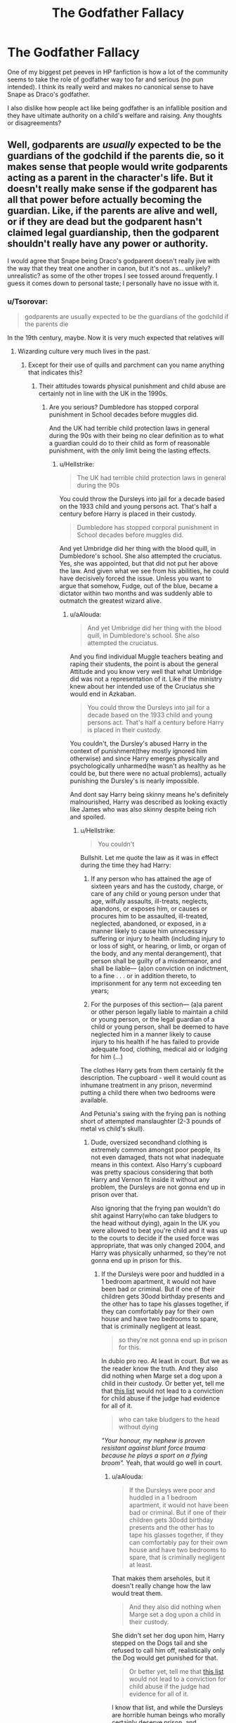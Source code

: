 #+TITLE: The Godfather Fallacy

* The Godfather Fallacy
:PROPERTIES:
:Author: Brilliant_Sea
:Score: 29
:DateUnix: 1591059028.0
:DateShort: 2020-Jun-02
:FlairText: Discussion
:END:
One of my biggest pet peeves in HP fanfiction is how a lot of the community seems to take the role of godfather way too far and serious (no pun intended). I think its really weird and makes no canonical sense to have Snape as Draco's godfather.

I also dislike how people act like being godfather is an infallible position and they have ultimate authority on a child's welfare and raising. Any thoughts or disagreements?


** Well, godparents are /usually/ expected to be the guardians of the godchild if the parents die, so it makes sense that people would write godparents acting as a parent in the character's life. But it doesn't really make sense if the godparent has all that power before actually becoming the guardian. Like, if the parents are alive and well, or if they are dead but the godparent hasn't claimed legal guardianship, then the godparent shouldn't really have any power or authority.

I would agree that Snape being Draco's godparent doesn't really jive with the way that they treat one another in canon, but it's not as... unlikely? unrealistic? as some of the other tropes I see tossed around frequently. I guess it comes down to personal taste; I personally have no issue with it.
:PROPERTIES:
:Author: Liars-Syndrome
:Score: 30
:DateUnix: 1591064816.0
:DateShort: 2020-Jun-02
:END:

*** u/Tsorovar:
#+begin_quote
  godparents are usually expected to be the guardians of the godchild if the parents die
#+end_quote

In the 19th century, maybe. Now it is very much expected that relatives will
:PROPERTIES:
:Author: Tsorovar
:Score: 10
:DateUnix: 1591075530.0
:DateShort: 2020-Jun-02
:END:

**** Wizarding culture very much lives in the past.
:PROPERTIES:
:Author: streakermaximus
:Score: 16
:DateUnix: 1591077816.0
:DateShort: 2020-Jun-02
:END:

***** Except for their use of quills and parchment can you name anything that indicates this?
:PROPERTIES:
:Author: aAlouda
:Score: 2
:DateUnix: 1591086295.0
:DateShort: 2020-Jun-02
:END:

****** Their attitudes towards physical punishment and child abuse are certainly not in line with the UK in the 1990s.
:PROPERTIES:
:Author: Hellstrike
:Score: -1
:DateUnix: 1591110907.0
:DateShort: 2020-Jun-02
:END:

******* Are you serious? Dumbledore has stopped corporal punishment in School decades before muggles did.

And the UK had terrible child protection laws in general during the 90s with their being no clear definition as to what a guardian could do to their child as form of reasonable punishment, with the only limit being the lasting effects.
:PROPERTIES:
:Author: aAlouda
:Score: 9
:DateUnix: 1591111638.0
:DateShort: 2020-Jun-02
:END:

******** u/Hellstrike:
#+begin_quote
  The UK had terrible child protection laws in general during the 90s
#+end_quote

You could throw the Dursleys into jail for a decade based on the 1933 child and young persons act. That's half a century before Harry is placed in their custody.

#+begin_quote
  Dumbledore has stopped corporal punishment in School decades before muggles did.
#+end_quote

And yet Umbridge did her thing with the blood quill, in Dumbledore's school. She also attempted the cruciatus. Yes, she was appointed, but that did not put her above the law. And given what we see from his abilities, he could have decisively forced the issue. Unless you want to argue that somehow, Fudge, out of the blue, became a dictator within two months and was suddenly able to outmatch the greatest wizard alive.
:PROPERTIES:
:Author: Hellstrike
:Score: 2
:DateUnix: 1591112661.0
:DateShort: 2020-Jun-02
:END:

********* u/aAlouda:
#+begin_quote
  And yet Umbridge did her thing with the blood quill, in Dumbledore's school. She also attempted the cruciatus.
#+end_quote

And you find individual Muggle teachers beating and raping their students, the point is about the general Attitude and you know very well that what Umbridge did was not a representation of it. Like if the ministry knew about her intended use of the Cruciatus she would end in Azkaban.

#+begin_quote
  You could throw the Dursleys into jail for a decade based on the 1933 child and young persons act. That's half a century before Harry is placed in their custody.
#+end_quote

You couldn't, the Dursley's abused Harry in the context of punishment(they mostly ignored him otherwise) and since Harry emerges physically and psychologically unharmed(he wasn't as healthy as he could be, but there were no actual problems), actually punishing the Dursley's is nearly impossible.

And dont say Harry being skinny means he's definitely malnourished, Harry was described as looking exactly like James who was also skinny despite being rich and spoiled.
:PROPERTIES:
:Author: aAlouda
:Score: 6
:DateUnix: 1591113352.0
:DateShort: 2020-Jun-02
:END:

********** u/Hellstrike:
#+begin_quote
  You couldn't
#+end_quote

Bullshit. Let me quote the law as it was in effect during the time they had Harry:

1. If any person who has attained the age of sixteen years and has the custody, charge, or care of any child or young person under that age, wilfully assaults, ill-treats, neglects, abandons, or exposes him, or causes or procures him to be assaulted, ill-treated, neglected, abandoned, or exposed, in a manner likely to cause him unnecessary suffering or injury to health (including injury to or loss of sight, or hearing, or limb, or organ of the body, and any mental derangement), that person shall be guilty of a misdemeanor, and shall be liable--- (a)on conviction on indictment, to a fine . . . or in addition thereto, to imprisonment for any term not exceeding ten years;

2. For the purposes of this section--- (a)a parent or other person legally liable to maintain a child or young person, or the legal guardian of a child or young person, shall be deemed to have neglected him in a manner likely to cause injury to his health if he has failed to provide adequate food, clothing, medical aid or lodging for him (...)

The clothes Harry gets from them certainly fit the description. The cupboard - well it would count as inhumane treatment in any prison, nevermind putting a child there when two bedrooms were available.

And Petunia's swing with the frying pan is nothing short of attempted manslaughter (2-3 pounds of metal vs child's skull).
:PROPERTIES:
:Author: Hellstrike
:Score: 0
:DateUnix: 1591114543.0
:DateShort: 2020-Jun-02
:END:

*********** Dude, oversized secondhand clothing is extremely common amongst poor people, its not even damaged, thats not what inadequate means in this context. Also Harry's cupboard was pretty spacious considering that both Harry and Vernon fit inside it without any problem, the Dursleys are not gonna end up in prison over that.

Also ignoring that the frying pan wouldn't do shit against Harry(who can take bludgers to the head without dying), again In the UK you were allowed to beat you're child and it was up to the courts to decide if the used force was appropriate, that was only changed 2004, and Harry was physically unharmed, so they're not gonna end up in prison for this.
:PROPERTIES:
:Author: aAlouda
:Score: 4
:DateUnix: 1591115436.0
:DateShort: 2020-Jun-02
:END:

************ If the Dursleys were poor and huddled in a 1 bedroom apartment, it would not have been bad or criminal. But if one of their children gets 30odd birthday presents and the other has to tape his glasses together, if they can comfortably pay for their own house and have two bedrooms to spare, that is criminally negligent at least.

#+begin_quote
  so they're not gonna end up in prison for this.
#+end_quote

In dubio pro reo. At least in court. But we as the reader know the truth. And they also did nothing when Marge set a dog upon a child in their custody. Or better yet, tell me that [[https://docs.google.com/document/d/1yjpdubg7nPY-Lz8h0qKfuzoq47L3d0kG8P4a6KpoYcY/edit][this list]] would not lead to a conviction for child abuse if the judge had evidence for all of it.

#+begin_quote
  who can take bludgers to the head without dying
#+end_quote

/"Your honour, my nephew is proven resistant against blunt force trauma because he plays a sport on a flying broom"./ Yeah, that would go well in court.
:PROPERTIES:
:Author: Hellstrike
:Score: 0
:DateUnix: 1591116224.0
:DateShort: 2020-Jun-02
:END:

************* u/aAlouda:
#+begin_quote
  If the Dursleys were poor and huddled in a 1 bedroom apartment, it would not have been bad or criminal. But if one of their children gets 30odd birthday presents and the other has to tape his glasses together, if they can comfortably pay for their own house and have two bedrooms to spare, that is criminally negligent at least.
#+end_quote

That makes them arseholes, but it doesn't really change how the law would treat them.

#+begin_quote
  And they also did nothing when Marge set a dog upon a child in their custody.
#+end_quote

She didn't set her dog upon him, Harry stepped on the Dogs tail and she refused to call him off, realistically only the Dog would get punished for that.

#+begin_quote
  Or better yet, tell me that [[https://docs.google.com/document/d/1yjpdubg7nPY-Lz8h0qKfuzoq47L3d0kG8P4a6KpoYcY/edit][this list]] would not lead to a conviction for child abuse if the judge had evidence for all of it.
#+end_quote

I know that list, and while the Dursleys are horrible human beings who morally certainly deserve prison, and everything they did is certainly abuse, its not the kind of child abuse you could guarantee prison for, the best case you could make for his near starvation at the beginning of chamber of secrets, but even that was clearly a result of Harry sharing the food meant for him with Hedwig, thats more animal cruelty than Child abuse. Certainly the law isn't clear enough to proclaim their attitude towards child abuse as more progressive than what we see of wizards.

#+begin_quote
  /"Your honour, my nephew is proven resistant against blunt force trauma because he plays a sport on a flying broom"./ Yeah, that would go well in court.
#+end_quote

Dude, I literally said to ignore that.
:PROPERTIES:
:Author: aAlouda
:Score: 6
:DateUnix: 1591118600.0
:DateShort: 2020-Jun-02
:END:


**** Depends on location and religion too. I am my siblings godparent and will be responsible for them if/when parents die before they are adults.
:PROPERTIES:
:Author: BackUpAgain
:Score: 5
:DateUnix: 1591080769.0
:DateShort: 2020-Jun-02
:END:

***** You're also their nearest adult relative.

Imagine that you're not their godparent, and some unrelated friend of your father's is. If your parents died, do you think you'd automatically lose custody of your siblings to the godparent?
:PROPERTIES:
:Author: Tsorovar
:Score: 1
:DateUnix: 1591082017.0
:DateShort: 2020-Jun-02
:END:

****** I'm not saying that godparent is itself a legal status.

I was chosen to be godparent because my parents wanted me to be their guardian if they died. They also chose their godfather based on who they wanted to have custody (though priority to me if I'm still living, which is specified in their will). Their godfather isn't a closest relative, and I am tied with others for closest. For a lot of religious people, parents name as godparents the people they want to raise their kid if they die.
:PROPERTIES:
:Author: BackUpAgain
:Score: 2
:DateUnix: 1591082657.0
:DateShort: 2020-Jun-02
:END:


**** Yeah and not in the UK, it's a religious thing normally.
:PROPERTIES:
:Score: 1
:DateUnix: 1591095278.0
:DateShort: 2020-Jun-02
:END:


** It depends Being someone's godfather used to be more than a title given to a favourite uncle it was and still is in some places a way to name someone a third guardian second only to the parents now In Sirius' case it's different because there are a ton of other factors like him not being completely stable and being a fugitive on top of that he isn't the most responsible person barely being an adult before being locked up in azkaban He isn't the best guardian but he does have Harry's best interests at heart
:PROPERTIES:
:Author: Kingslayer629736
:Score: 16
:DateUnix: 1591062435.0
:DateShort: 2020-Jun-02
:END:

*** Regardless of his fugitive status, Sirius was never convicted of a crime and thus --- assuming he was given guardianship of Harry by Lily and James --- has never had cause to have that guardianship stripped from him. Dumbledore /illegally/ took Harry from his godfather and placed him with the Dursleys /before/ Peter framed him. It's all part of Dumbledore's immense hubris that only he can see the right path.
:PROPERTIES:
:Author: JennaSayquah
:Score: 4
:DateUnix: 1591069008.0
:DateShort: 2020-Jun-02
:END:

**** How is that? James and lily die under a charm in such a way that the secret keeper had to give them up. Dumbledore thinks Sirius is the secret keeper. Do you give a baby to the person you think betrayed their parents? Especially when it seems obvious that he revealed who he really is when he seemingly killed Wormtail and 12 muggles.
:PROPERTIES:
:Author: Garanar
:Score: 16
:DateUnix: 1591072514.0
:DateShort: 2020-Jun-02
:END:

***** How are you missing the point here that /clearly/ Dumbledore is irredeemably awful???

/s because you never know...
:PROPERTIES:
:Author: gremilym
:Score: 3
:DateUnix: 1591112081.0
:DateShort: 2020-Jun-02
:END:


***** Dumbledore placed Harry at Number 4 before Pettigrew framed Sirius, who had given Harry to Hagrid completely peacefully and a method of transport on top of that (and how did Hagrid get there so fast? Why didn't Dumbledore bother to investigate the scene himself rather than sending someone who cannot do magic?)

Even if Dumbledore thought Sirius guilty, in dubio pro reo. Yet Dumbledore started to organise his Dursley scheme before he even had time to investigate himself (this ties into the missing day).
:PROPERTIES:
:Author: Hellstrike
:Score: 1
:DateUnix: 1591111292.0
:DateShort: 2020-Jun-02
:END:


***** Dumbledore THINKS Sirius is the secret keeper. So he just (illegally) lets him be thrown in Azkaban without even being questioned, without a trial, and without even speaking to the man. Hubris.

Dumbledore is a flawed character. He made mistakes. And every single one of them was made worse because he thought he was the only one who could decide what to do. He refuses to seek the counsel of others, refuses to share information, and thinks he has the God-given right to make all the decisions.
:PROPERTIES:
:Author: JennaSayquah
:Score: 0
:DateUnix: 1591075061.0
:DateShort: 2020-Jun-02
:END:

****** Dumbledore doesn't control the Ministry - it was Crouch who wrongfully imprisoned Sirius without a trial.

#+begin_quote
  “Oh I know Crouch all right,” he said quietly. “He was the one who gave the order for me to be sent to Azkaban --- without a trial.” [...]

  And I wasn't the only one who was handed straight to the dementors without trial. Crouch fought violence with violence, and authorized the use of the Unforgivable Curses against suspects.
#+end_quote

How is any of this Dumbledore's fault? Espescially when the Potters have made it clear to Dumbledore that Sirius is their secret keeper. Even Remus, who was obviously very close to the Potters, thought Sirius was the secret keeper - how would Dumbledore know otherwise?

Throwing people into prison seems to be common practice in the ministry. If this was common practice, it's less surprising that nobody advocated a trial (or was unsuccessful in doing so); such an appeal is likely to be unsuccessful. And remember, Dumbledore has no reason to believe Sirius is innocent; indeed, he had suspected a spy in the Order for some time.

And here's how Sirius reacted to Peter's “murder”:

#+begin_quote
  “And Black standing there laughing, with what was left of Pettigrew in front of him... a heap of bloodstained robes and a few --- a few fragments ---”\\
  --- /Prisoner of Azkaban/, chapter 10 (/The Marauder's Map/)
#+end_quote

If (as is suggested), he did nothing to profess innocence, it's very quick and easy to send him to Azkaban, and save yourself the hassle of a show trial.

Of course the guardianship has to go to the Dursleys, they're the only relatives Harry has, and Sirius was (for all Dumbledore knew) imprisoned for betraying the Potters. Plus, staying with the Dursleys basically guarantees Harry's safety as he would be safe from Voldemort, who Dumbledore knows is alive. Why not another loving, wizarding family? See what happened to Dumbledore.

Dumbledore isn't perfect, he has his flaws obviously. But in this case, I don't think any of it is his fault
:PROPERTIES:
:Score: 6
:DateUnix: 1591081623.0
:DateShort: 2020-Jun-02
:END:

******* u/Raesong:
#+begin_quote
  How is any of this Dumbledore's fault?
#+end_quote

It isn't, he's just a convenient scapegoat for people to blame all the world's woes on, regardless of him being culpable or not.
:PROPERTIES:
:Author: Raesong
:Score: 6
:DateUnix: 1591090343.0
:DateShort: 2020-Jun-02
:END:

******** [deleted]
:PROPERTIES:
:Score: 1
:DateUnix: 1591107161.0
:DateShort: 2020-Jun-02
:END:

********* u/Raesong:
#+begin_quote
  Nah, Dumbledore is still in charge of the Wizengamot through all that time.
#+end_quote

Is he? We know that he's the Chief Warlock from '91 onwards, but unless Rowling made a comment regarding it elsewhere that I'm unaware of, we cannot say with any certainty if he'd had that title for years beforehand, or was only just recently granted it.
:PROPERTIES:
:Author: Raesong
:Score: 2
:DateUnix: 1591109551.0
:DateShort: 2020-Jun-02
:END:


******* u/Hellstrike:
#+begin_quote
  Dumbledore doesn't control the Ministry - it was Crouch who wrongfully imprisoned Sirius without a trial.
#+end_quote

And Crouch was there at Number 4 after he had his underling spy on the Dursleys before the Potters' bodies were cold... Oh wait.
:PROPERTIES:
:Author: Hellstrike
:Score: 1
:DateUnix: 1591111065.0
:DateShort: 2020-Jun-02
:END:


** I think part of it is that a lot of people may not have even heard of godparents before HP.

In PoA, Sirius tells Harry that he's his godfather, and that Harry's parents wanted him to be his guardian if anything happened to them. So it seems kind of natural to assume that maybe that's a common thing in wizarding culture.

No one I know has godparents in real life - it's not something I have any personal cultural reference for. I imagine a lot of other Americans from non-religious families are in the same boat as me.
:PROPERTIES:
:Author: LiathGray
:Score: 24
:DateUnix: 1591062132.0
:DateShort: 2020-Jun-02
:END:

*** I have godparents, but it's just my aunt and uncle. Not religious in any way, but I think in the UK it's more of a social thing. I've never done anything special with my godparents, nor was I christened it's just tradition really, like 'I trust you enough to be an important part of my child's life'. At least that's the way I thought of it.

Snape being Draco's godfather doesn't seem so far-fetched to me, since Narcissa went to him for the whole unbreakable vow thingy in HBP. Considering who the Malfoys were and what circles they were in choosing Snape, a powerful wizard who is also a Death Eater doesn't seem like a bad shout. He also has his safety guaranteed cus Dumbledore vouched for him.
:PROPERTIES:
:Author: LEMONFEET1062
:Score: 6
:DateUnix: 1591099842.0
:DateShort: 2020-Jun-02
:END:


*** I have two god parents but it's just because I was baptized in the catholic church and its totally ceremonial title for the baptism, and they are just my aunt and my mom's half brother
:PROPERTIES:
:Author: Brilliant_Sea
:Score: 8
:DateUnix: 1591062665.0
:DateShort: 2020-Jun-02
:END:


** Well, godfathers are confusing for me as well, because here (Czechia or generally the Central Europe), it is still religious function. There is no godfather without a baptism. Can you imagine Sirius Black in the church? Lily Potter praying for the protection for her family? I like the idea, but it is very far from whatever most fanfiction authors think about.
:PROPERTIES:
:Author: ceplma
:Score: 5
:DateUnix: 1591074609.0
:DateShort: 2020-Jun-02
:END:


** I agree with you on the first part, it makes no sense. The godparents were probably the Lestrange, or some other pureblood family.

On the other hand, in my family, godparents are taken very seriously. They are not only suppose to take the child if something happens to the birth parents, but also interfere if something is happening with him/her. I had a godmother who was basically my mother and a godfather who takes very seriously the instruction of being my spiritual guide, even though I never showed any interest in believing in something.
:PROPERTIES:
:Author: Aliathna
:Score: 5
:DateUnix: 1591070296.0
:DateShort: 2020-Jun-02
:END:

*** *facepalm* I'd been thinking Crabbe Sr or Goyle Sr would've been Draco's godfather. But yes, the Lestranges make perfect sense.
:PROPERTIES:
:Author: streakermaximus
:Score: 5
:DateUnix: 1591078168.0
:DateShort: 2020-Jun-02
:END:


** I have 3 godparents, one is my uncle from my father's side, another my mother's cousin, and the third is one of my mother's best friends. Seeing as mr Malfoy and Snape are meant to be friends then it makes perfectly sense to pick Snape to be their child's godparent.

A godparent's job in Christianity is, mainly, to teach the child the Christian faith. But it is also normal for the godparent and the parents of the child to come to an agreement that if something happens then the godparent will step in and adopt the child.

But in the wizarding would where Christianity has a history of killing of wizards and witches because of blasphemy and magic? I don't think teaching the kids the religion has the highest of priority, but it is highly likable that godparents can have adoptive rights and rights to make decisions over the child. Especially while thinking of Sirius Black. James Potter was the last Potter, Lily had a magic hating sister, why wouldn't they put the best friend of James as the first to get Harry if something happened to them? In war times non the less.
:PROPERTIES:
:Author: balthezkar
:Score: 8
:DateUnix: 1591063982.0
:DateShort: 2020-Jun-02
:END:


** I don't think I till reading responses to this post I'd realised how many people there are in the "fandom" who really hate Albus Dumbledore.

How /weird/, and the crazy kind of hoops they jump through to justify hating a character who, while flawed, is definitely one of the good guys is just astonishing.
:PROPERTIES:
:Author: gremilym
:Score: 4
:DateUnix: 1591120329.0
:DateShort: 2020-Jun-02
:END:


** Eh, I mean godparents mean vastly different things in different cultures. Since there's no real indication of what it means in wizarding culture, people seem to run with it as they please.
:PROPERTIES:
:Author: LondonFoggie
:Score: 7
:DateUnix: 1591065741.0
:DateShort: 2020-Jun-02
:END:


** To your first point, it makes absolutely no sense whatsoever for Snape to be Draco's godfather. Lucius Malfoy is a pureblood bigot of the highest order, and Snape is a mere halfblood. It doesn't matter that they served the same master, there is absolutely nothing in canon to show that Lucius has any respect at all for Severus, and certainly no reason to make such an inferior person his heir's godfather. I think most people use it to excuse Snape's open favoritism for Draco, which is unnecessary as the fact that Draco is a Slytherin and son of a fellow Death Eater (taking his position of spy into account) is sufficient to explain it.

For your second point, in the old days being a godparent DID give you a lot of say in the raising of the child if something happened to the parents. In the absence of other immediate family members, you would simply take your godchild into your household. In the modern world there are other legal steps you have to take... the modern MUGGLE world, that is. Nothing says that the Wizarding world has any further requirement than being a godparent to show the parents' wishes on who would take over the care of their child.
:PROPERTIES:
:Author: JennaSayquah
:Score: 10
:DateUnix: 1591068828.0
:DateShort: 2020-Jun-02
:END:

*** Thank you. I was about to mention the pure blood/half blood thing myself, so I am glad to see someone else beat me too it. Even reading the books, that part always stuck me as being odd.
:PROPERTIES:
:Author: Total2Blue
:Score: 1
:DateUnix: 1591087889.0
:DateShort: 2020-Jun-02
:END:


*** Snake being a half blood never seems to have counted against him, he's held in high regard by Voldemort and that's enough for the rest.
:PROPERTIES:
:Author: Electric999999
:Score: 1
:DateUnix: 1591130050.0
:DateShort: 2020-Jun-03
:END:


** It is different for every family. If Sirius was named as guardian in case something happened to the Potters, he would step in as Harry's parental figure. Most IRL godparents have to do with religion. I am a godmother, but I am also listed as guardian should something happen to the kiddo's parents (heaven forbid).
:PROPERTIES:
:Author: tamesis982
:Score: 3
:DateUnix: 1591071929.0
:DateShort: 2020-Jun-02
:END:


** It's a fictional world, "canonical sense" barely matters.

Let people apply whatever rules they want.
:PROPERTIES:
:Author: Quillgasm
:Score: 3
:DateUnix: 1591100963.0
:DateShort: 2020-Jun-02
:END:


** Can we talk about how they have godparents when there's no hint that any of them are religious?
:PROPERTIES:
:Author: Tsorovar
:Score: 2
:DateUnix: 1591076211.0
:DateShort: 2020-Jun-02
:END:

*** Same reason an atheist might use "Jesus!" as an expletive. Word's meanings change and get appropriated for other things over time. In this case it's clear at least in the wizarding world, a godfather is expected to be responsible for the child in the event of his parent's death, regardless of the word's original meaning.
:PROPERTIES:
:Author: streakermaximus
:Score: 8
:DateUnix: 1591078431.0
:DateShort: 2020-Jun-02
:END:

**** u/Tsorovar:
#+begin_quote
  In this case it's clear at least in the wizarding world, a godfather is expected to be responsible for the child in the event of his parent's death
#+end_quote

I don't think that is clear. We only know of two godparents, Sirius to Harry and Harry to Teddy, and Harry didn't raise Teddy. Harry was involved in his life, but Andromeda - his nearest relative - was the one who raised him. If anything, it seems clear that the wizarding world defaults to the nearest blood relative when parents die.
:PROPERTIES:
:Author: Tsorovar
:Score: 3
:DateUnix: 1591079358.0
:DateShort: 2020-Jun-02
:END:

***** Or it could have been that Harry felt he was too young to be raising a child and Andromeda offered to raise him instead, with Harry's input.
:PROPERTIES:
:Author: Total2Blue
:Score: 2
:DateUnix: 1591087741.0
:DateShort: 2020-Jun-02
:END:


**** I don't think godparents are in the same category as saying "Jesus!" or even knowing various Bible stories. Becoming a godparent is very much a deliberate decision that has to be arranged and, as evidenced by this thread, it's clearly not consistently culturally ingrained. It's not "something you pick up" from living in a society but something one has to actively choose to participate in.

It /is/ possible that this was the case in 1970-1980s Britain (or even 1990s Britain when Rowling was initially writing) in the sense that having godparents was so normal and obvious everyone did it to fit in, but I'm sceptical of the idea. Mind you... I'm just trying to remember if Beck was going to be Bilborough's kid's godfather in Cracker. He was definitely giving the baby a present but what was the precise context of that?? Damn, I only rewatched that a few weeks ago too.
:PROPERTIES:
:Author: FrameworkisDigimon
:Score: 2
:DateUnix: 1591088055.0
:DateShort: 2020-Jun-02
:END:


*** No weirder than the fact Hogwarts defines terms around Christmas and Easter.
:PROPERTIES:
:Author: Electric999999
:Score: 2
:DateUnix: 1591130126.0
:DateShort: 2020-Jun-03
:END:


** It's more of a take on the idea of a "Fairy Godmother." Where Sirius could actually whisk Harry away to a better life. and Snape was magically bound to protect Draco so...
:PROPERTIES:
:Author: SmittyPolk
:Score: 2
:DateUnix: 1591065664.0
:DateShort: 2020-Jun-02
:END:


** Stop Booing Me, I'm Right!
:PROPERTIES:
:Author: Brilliant_Sea
:Score: 1
:DateUnix: 1591232394.0
:DateShort: 2020-Jun-04
:END:
